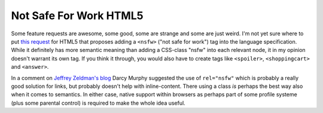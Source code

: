 Not Safe For Work HTML5
#######################

Some feature requests are awesome, some good, some are strange and some are
just weird. I'm not yet sure where to put `this request`_ for HTML5 that
proposes adding a ``<nsfw>`` ("not safe for work") tag into the language
specification. While it definitely has more semantic meaning than adding a
CSS-class "nsfw" into each relevant node, it in my opinion doesn't warrant its
own tag. If you think it through, you would also have to create tags like
``<spoiler>``, ``<shoppingcart>`` and ``<answer>``. 

In a comment on `Jeffrey Zeldman's blog`_ Darcy Murphy suggested the use of
``rel="nsfw"`` which is probably a really good solution for links, but
probably doesn't help with inline-content. There using a class *is* perhaps
the best way also when it comes to semantics. In either case, native support
within browsers as perhaps part of some profile systeme (plus some parental
control) is required to make the whole idea useful.

.. _this request: http://www.w3.org/Bugs/Public/show_bug.cgi?id=6999
.. _jeffrey zeldman's blog: http://www.zeldman.com/2009/06/08/not-safe-for-work-tag-in-html-5/
